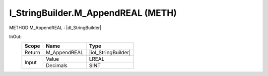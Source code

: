 .. first line of object.rst template
.. first line of pou-object.rst template
.. first line of meth-object.rst template
.. <% set key = ".fld-List.fld-String.I_StringBuilder.M_AppendREAL" %>
.. _`.fld-List.fld-String.I_StringBuilder.M_AppendREAL`:
.. <% merge "object.Defines" %>
.. <% endmerge  %>


.. _`I_StringBuilder.M_AppendREAL`:

I_StringBuilder.M_AppendREAL (METH)
-----------------------------------

METHOD M_AppendREAL : |dI_StringBuilder|

.. |dI_StringBuilder| replace:: :ref:`I_StringBuilder<I_StringBuilder>`

.. <% merge "object.Doc" %>

.. todo:: Please add documentation for method: I_StringBuilder.M_AppendREAL

.. <% endmerge  %>

.. <% merge "object.iotbl" %>



InOut:
    +--------+--------------+---------------------+
    | Scope  | Name         | Type                |
    +========+==============+=====================+
    | Return | M_AppendREAL | |ioI_StringBuilder| |
    +--------+--------------+---------------------+
    | Input  | Value        | LREAL               |
    +        +--------------+---------------------+
    |        | Decimals     | SINT                |
    +--------+--------------+---------------------+

.. |ioI_StringBuilder| replace:: :ref:`I_StringBuilder<I_StringBuilder>`


.. <% endmerge  %>

.. last line of meth-object.rst template
.. last line of pou-object.rst template
.. last line of object.rst template



